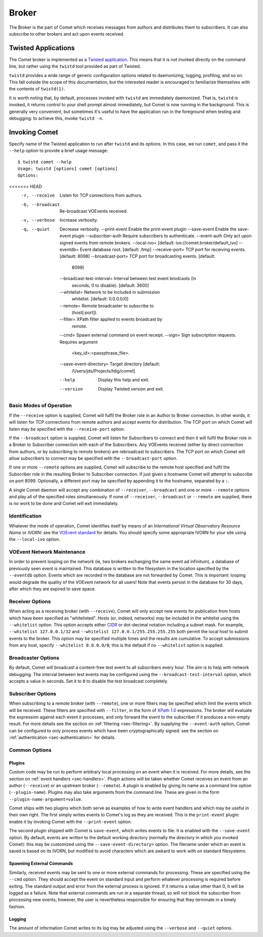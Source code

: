.. _sec-broker:

Broker
======

The Broker is the part of Comet which receives messages from authors and
distributes them to subscribers. It can also subscribe to other brokers and
act upon events received.

Twisted Applications
--------------------

The Comet broker is implemented as a `Twisted application
<http://www.twistedmatrix.com/>`_. This means that it is not invoked directly
on the command line, but rather using the ``twistd`` tool provided as part
of Twisted.

``twistd`` provides a wide range of generic configuration options related to
daemonizing, logging, profiling, and so on. This fall outside the scope of
this documentation, but the interested reader is encouraged to familiarize
themselves with the contents of ``twistd(1)``.

It is worth noting that, by default, processes invoked with ``twistd`` are
immediately daemonized. That is, ``twistd`` is invoked, it returns control to
your shell prompt almost immediately, but Comet is now running in the
background. This is generally very convenient, but sometimes it's useful to
have the application run in the foreground when testing and debugging: to
achieve this, invoke ``twistd -n``.

Invoking Comet
--------------

Specify name of the Twisted application to run after ``twistd`` and its
options. In this case, we run ``comet``, and pass it the ``--help`` option to
provide a brief usage message::

  $ twistd comet --help
  Usage: twistd [options] comet [options]
  Options:
<<<<<<< HEAD
    -r, --receive                   Listen for TCP connections from authors.
    -b, --broadcast                 Re-broadcast VOEvents received.
    -v, --verbose                   Increase verbosity.
    -q, --quiet                     Decrease verbosity.
        --print-event               Enable the print-event plugin
        --save-event                Enable the save-event plugin
        --subscriber-auth           Require subscribers to authenticate.
        --event-auth                Only act upon signed events from remote brokers.
        --local-ivo=                [default: ivo://comet.broker/default_ivo]
        --eventdb=                  Event database root. [default: /tmp]
        --receive-port=             TCP port for receiving events. [default: 8098]
        --broadcast-port=           TCP port for broadcasting events. [default:
                                    8099]
        --broadcast-test-interval=  Interval between test event brodcasts (in
                                    seconds; 0 to disable). [default: 3600]
        --whitelist=                Network to be included in submission
                                    whitelist. [default: 0.0.0.0/0]
        --remote=                   Remote broadcaster to subscribe to
                                    (host[:port]).
        --filter=                   XPath filter applied to events broadcast by
                                    remote.
        --cmd=                      Spawn external command on event receipt.
        --sign=                     Sign subscription requests. Requires argument
                                    <key_id>:<passphrase_file>.
        --save-event-directory=     Target directory [default:
                                    /Users/jds/Projects/tdig/comet]
        --help                      Display this help and exit.
        --version                   Display Twisted version and exit.

Basic Modes of Operation
++++++++++++++++++++++++

If the ``--receive`` option is supplied, Comet will fulfil the Broker role in
an Author to Broker connection. In other words, it will listen for TCP
connections from remote authors and accept events for distribution. The TCP
port on which Comet will listen may be specified with the ``--receive-port``
option.

If the ``--broadcast`` option is supplied, Comet will listen for Subscribers
to connect and then it will fulfil the Broker role in a Broker to Subscriber
connection with each of the Subscribers. Any VOEvents received (either by
direct connection from authors, or by subscribing to remote brokers) are
rebroadcast to subscribers. The TCP port on which Comet will allow subscribers
to connect may be specified with the ``--broadcast-port`` option.

If one or more ``--remote`` options are supplied, Comet will subscribe to the
remote host specified and fulfil the Subscriber role in the resulting Broker
to Subscriber connection. If just given a hostname Comet will attempt to
subscribe on port 8099. Optionally, a different port may be specified by
appending it to the hostname, separated by a ``:``.

A single Comet daemon will accept any combination of ``--receiver``,
``--broadcast`` and one or more ``--remote`` options and play all of the
specified roles simultaneously. If none of ``--receiver``, ``--broadcast`` or
``--remote`` are supplied, there is no work to be done and Comet will exit
immediately.

Identification
++++++++++++++

Whatever the mode of operation, Comet identifies itself by means of an
*International Virtual Observatory Resource Name* or *IVORN*: see the `VOEvent
standard <http://www.ivoa.net/Documents/VOEvent/index.html>`_ for details. You
should specify some appropriate IVORN for your site using the ``--local-ivo``
option.

VOEvent Network Maintenance
+++++++++++++++++++++++++++

In order to prevent looping on the network (ie, two brokers exchanging the
same event ad infinitum), a database of previously seen event is maintained.
This database is written to the filesystem in the location specified by the
``--eventdb`` option. Events which are recorded in the database are not
forwarded by Comet. This is important: looping would degrade the quality of
the VOEvent network for all users! Note that events persist in the database
for 30 days, after which they are expired to save space.

Receiver Options
++++++++++++++++

When acting as a receiving broker (with ``--receive``), Comet will only accept
new events for publication from hosts which have been specified as
"whitelisted". Hosts (or, indeed, networks) may be included in the whitelist
using the ``--whitelist`` option. This option accepts either `CIDR
<https://en.wikipedia.org/wiki/CIDR_notation>`_ or dot-decimal notation
including a subnet mask. For example, ``--whitelist 127.0.0.1/32`` and
``--whitelist 127.0.0.1/255.255.255.255`` both permit the local host to submit
events to the broker. This option may be specified multiple times and the
results are cumulative. To accept submissions from any host, specify
``--whitelist 0.0.0.0/0``; this is the default if no ``--whitelist`` option is
supplied.

Broadcaster Options
+++++++++++++++++++

By default, Comet will broadcast a content-free test event to all subscribers
every hour. The aim is to help with network debugging. The interval between
test events may be configured using the ``--broadcast-test-interval`` option,
which accepts a value in seconds.  Set it to ``0`` to disable the test
broadcast completely.

Subscriber Options
++++++++++++++++++

When subscribing to a remote broker (with ``--remote``), one or more filters
may be specified which limit the events which will be received. These filters
are specified with ``--filter``, in the form of `XPath 1.0
<http://www.w3.org/TR/xpath/>`_ expressions. The broker will evaluate the
expression against each event it processes, and only forward the event to the
subscriber if it produces a non-empty result. For more details see the section
on :ref:`filtering <sec-filtering>`. By supplying the ``--event-auth`` option,
Comet can be configured to only process events which have been
cryptographically signed: see the section on :ref:`authentication
<sec-authentication>` for details.

Common Options
++++++++++++++

Plugins
^^^^^^^

Custom code may be run to perform arbitrary local processing on an event when
it is received. For more details, see the section on :ref:`event handlers
<sec-handlers>`. Plugin actions will be taken whether Comet receives an event
from an author (``--receive``) or an upstream broker (``--remote``). A plugin
is enabled by giving its name as a command line option (``--plugin-name``).
Plugins may also take arguments from the command line. These are given in the
form ``--plugin-name-argument=value``.

Comet ships with two plugins which both serve as examples of how to write
event handlers and which may be useful in their own right. The first simply
writes events to Comet's log as they are received. This is the ``print-event``
plugin: enable it by invoking Comet with the ``--print-event`` option.

The second plugin shipped with Comet is ``save-event``, which writes events to
file. It is enabled with the ``--save-event`` option. By default, events are
written to the default working directory (normally the directory in which you
invoked Comet): this may be customized using the ``--save-event-directory=``
option. The filename under which an event is saved is based on its IVORN, but
modified to avoid characters which are awkard to work with on standard
filesystems.

Spawning External Commands
^^^^^^^^^^^^^^^^^^^^^^^^^^

Similarly, received events may be sent to one or more external commands
for processing. These are specified using the ``--cmd`` option. They should
accept the event on standard input and perform whatever processing is required
before exiting. The standard output and error from the external process is
ignored.  If it returns a value other than 0, it will be logged as a failure.
Note that external commands are run in a separate thread, so will not block
the subscriber from processing new events; however, the user is nevertheless
responsible for ensuring that they terminate in a timely fashion.

Logging
^^^^^^^

The amount of information Comet writes to its log may be adjusted using the
``--verbose`` and ``--quiet`` options.
